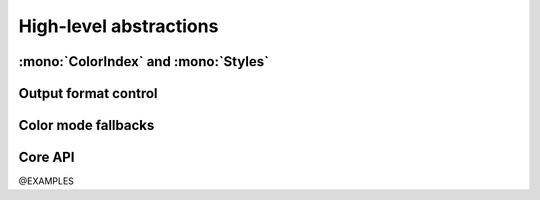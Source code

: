 .. _guide.high-level:

==========================
High-level abstractions
==========================

:mono:`ColorIndex` and :mono:`Styles`
=======================================

Output format control
=====================

Color mode fallbacks
====================

.. only:: html

   .. figure:: /_generated/approx/output-bgwhite.png
      :width: 400px
      :align: center

      Color approximations for indexed modes
      *(click to enlarge)*

.. only:: latex

   .. figure:: /_generated/approx/output-bgwhite.png
      :align: center

      Color approximations for indexed modes


Core API
========

@EXAMPLES
